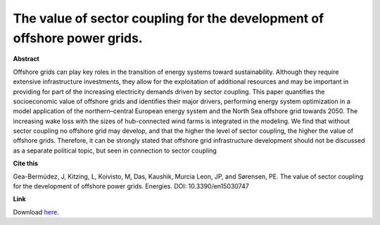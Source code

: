 .. pub_4:

The value of sector coupling for the development of offshore power grids.
==========================================================================

**Abstract**

Offshore grids can play key roles in the transition of energy systems toward sustainability.
Although they require extensive infrastructure investments, they allow for the exploitation of additional resources and may be important in providing for part of the increasing electricity demands
driven by sector coupling. This paper quantifies the socioeconomic value of offshore grids and
identifies their major drivers, performing energy system optimization in a model application of
the northern–central European energy system and the North Sea offshore grid towards 2050. The
increasing wake loss with the sizes of hub-connected wind farms is integrated in the modeling. We
find that without sector coupling no offshore grid may develop, and that the higher the level of sector
coupling, the higher the value of offshore grids. Therefore, it can be strongly stated that offshore
grid infrastructure development should not be discussed as a separate political topic, but seen in
connection to sector coupling

**Cite this**

Gea-Bermúdez, J, Kitzing, L, Koivisto, M, Das, Kaushik, Murcia Leon, JP, and Sørensen, PE. The value of sector coupling for the development of offshore power grids. Energies. DOI: 10.3390/en15030747

**Link**

Download `here
<https://backend.orbit.dtu.dk/ws/portalfiles/portal/268774484/energies_15_00747.pdf>`_.

.. tags:: Energy System Modelling, Market modelling, HPP Environment, Balancing Tool Chain